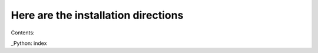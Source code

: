 Here are the installation directions
=====================================

Contents:

_Python: index
